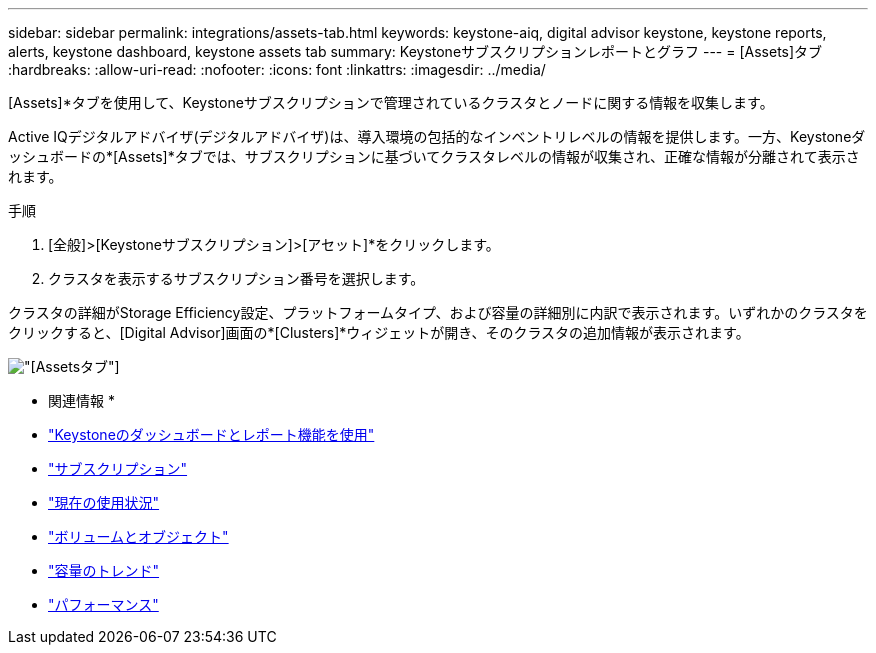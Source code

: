 ---
sidebar: sidebar 
permalink: integrations/assets-tab.html 
keywords: keystone-aiq, digital advisor keystone, keystone reports, alerts, keystone dashboard, keystone assets tab 
summary: Keystoneサブスクリプションレポートとグラフ 
---
= [Assets]タブ
:hardbreaks:
:allow-uri-read: 
:nofooter: 
:icons: font
:linkattrs: 
:imagesdir: ../media/


[role="lead"]
[Assets]*タブを使用して、Keystoneサブスクリプションで管理されているクラスタとノードに関する情報を収集します。

Active IQデジタルアドバイザ(デジタルアドバイザ)は、導入環境の包括的なインベントリレベルの情報を提供します。一方、Keystoneダッシュボードの*[Assets]*タブでは、サブスクリプションに基づいてクラスタレベルの情報が収集され、正確な情報が分離されて表示されます。

.手順
. [全般]>[Keystoneサブスクリプション]>[アセット]*をクリックします。
. クラスタを表示するサブスクリプション番号を選択します。


クラスタの詳細がStorage Efficiency設定、プラットフォームタイプ、および容量の詳細別に内訳で表示されます。いずれかのクラスタをクリックすると、[Digital Advisor]画面の*[Clusters]*ウィジェットが開き、そのクラスタの追加情報が表示されます。

image:assets-tab-2.png["[Assets]タブ"]

* 関連情報 *

* link:../integrations/aiq-keystone-details.html["Keystoneのダッシュボードとレポート機能を使用"]
* link:../integrations/subscriptions-tab.html["サブスクリプション"]
* link:../integrations/current-usage-tab.html["現在の使用状況"]
* link:../integrations/volumes-objects-tab.html["ボリュームとオブジェクト"]
* link:../integrations/capacity-trend-tab.html["容量のトレンド"]
* link:../integrations/performance-tab.html["パフォーマンス"]


